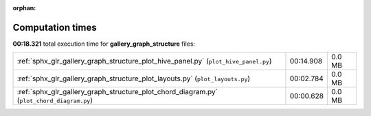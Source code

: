
:orphan:

.. _sphx_glr_gallery_graph_structure_sg_execution_times:

Computation times
=================
**00:18.321** total execution time for **gallery_graph_structure** files:

+-------------------------------------------------------------------------------------------+-----------+--------+
| :ref:`sphx_glr_gallery_graph_structure_plot_hive_panel.py` (``plot_hive_panel.py``)       | 00:14.908 | 0.0 MB |
+-------------------------------------------------------------------------------------------+-----------+--------+
| :ref:`sphx_glr_gallery_graph_structure_plot_layouts.py` (``plot_layouts.py``)             | 00:02.784 | 0.0 MB |
+-------------------------------------------------------------------------------------------+-----------+--------+
| :ref:`sphx_glr_gallery_graph_structure_plot_chord_diagram.py` (``plot_chord_diagram.py``) | 00:00.628 | 0.0 MB |
+-------------------------------------------------------------------------------------------+-----------+--------+
